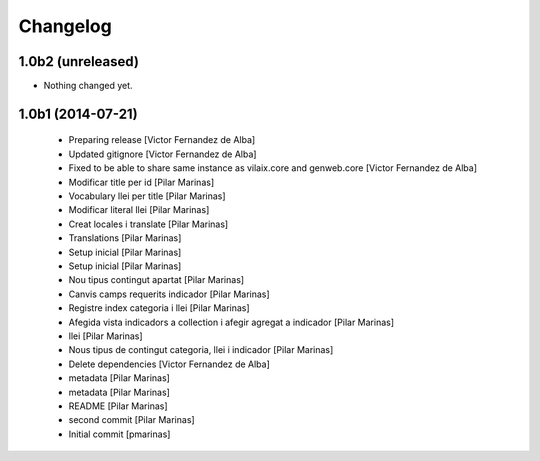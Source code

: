 Changelog
=========

1.0b2 (unreleased)
------------------

- Nothing changed yet.


1.0b1 (2014-07-21)
------------------

 * Preparing release [Victor Fernandez de Alba]
 * Updated gitignore [Victor Fernandez de Alba]
 * Fixed to be able to share same instance as vilaix.core and genweb.core [Victor Fernandez de Alba]
 * Modificar title per id [Pilar Marinas]
 * Vocabulary llei per title [Pilar Marinas]
 * Modificar literal llei [Pilar Marinas]
 * Creat locales i translate [Pilar Marinas]
 * Translations [Pilar Marinas]
 * Setup inicial [Pilar Marinas]
 * Setup inicial [Pilar Marinas]
 * Nou tipus contingut apartat [Pilar Marinas]
 * Canvis camps requerits indicador [Pilar Marinas]
 * Registre index categoria i llei [Pilar Marinas]
 * Afegida vista indicadors a collection i afegir agregat a indicador [Pilar Marinas]
 * llei [Pilar Marinas]
 * Nous tipus de contingut categoria, llei i indicador [Pilar Marinas]
 * Delete dependencies [Victor Fernandez de Alba]
 * metadata [Pilar Marinas]
 * metadata [Pilar Marinas]
 * README [Pilar Marinas]
 * second commit [Pilar Marinas]
 * Initial commit [pmarinas]
